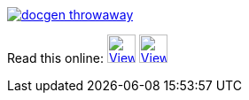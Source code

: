 image::https://travis-ci.org/wiztigers/docgen-throwaway.svg?branch=master[link=https://travis-ci.org/wiztigers/docgen-throwaway]

Read this online: image:https://www.w3.org/html/logo/downloads/HTML5_Logo.svg[View as HTML,32,32,link=https://wiztigers.github.io/docgen-throwaway/,title="Official W3C icon&#013;&#010;Licensed under CC 3.0 BY"]
image:https://image.flaticon.com/icons/svg/136/136522.svg[View as PDF,32,32,link=https://wiztigers.github.io/docgen-throwaway/pdf/,title="Icon made by Smashicons from www.flaticon.com&#013;&#010;Licensed under CC 3.0 BY"]
